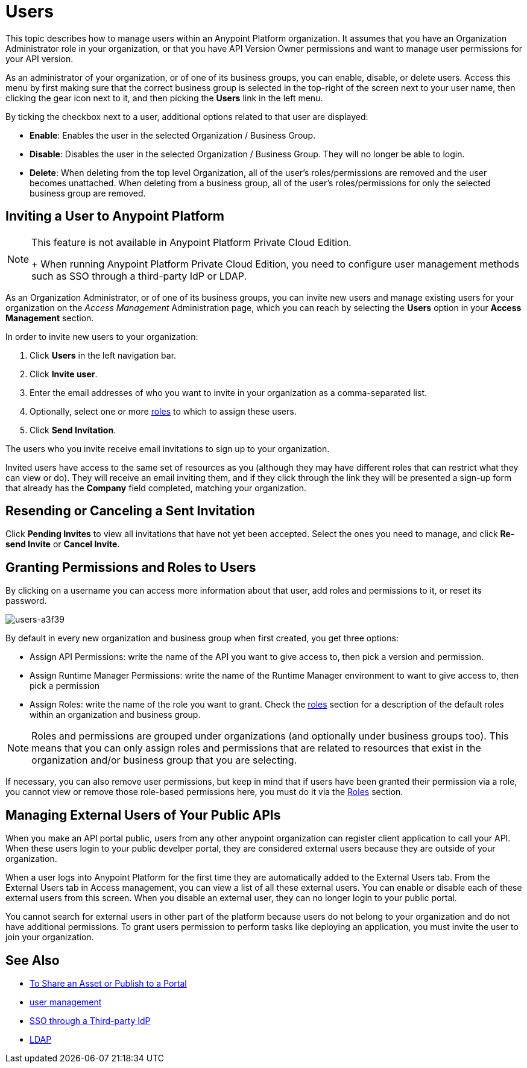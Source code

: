 = Users

This topic describes how to manage users within an Anypoint Platform organization. It assumes that you have an Organization Administrator role in your organization, or that you have API Version Owner permissions and want to manage user permissions for your API version.

As an administrator of your organization, or of one of its business groups, you can enable, disable, or delete users. Access this menu by first making sure that the correct business group is selected in the top-right of the screen next to your user name, then clicking the gear icon next to it, and then picking the *Users* link in the left menu.

By ticking the checkbox next to a user, additional options related to that user are displayed:

* *Enable*: Enables the user in the selected Organization / Business Group.
* *Disable*: Disables the user in the selected Organization / Business Group. They will no longer be able to login.
* *Delete*: When deleting from the top level Organization, all of the user's roles/permissions are removed and the user becomes unattached. When deleting from a business group, all of the user's roles/permissions for only the selected business group are removed.

== Inviting a User to Anypoint Platform

[NOTE]
--
This feature is not available in Anypoint Platform Private Cloud Edition. 
+
When running Anypoint Platform Private Cloud Edition, you need to configure user management methods such as SSO through a third-party IdP or LDAP.
--

As an Organization Administrator, or of one of its business groups, you can invite new users and manage existing users for your organization on the _Access Management_ Administration page, which you can reach by selecting the *Users* option in your *Access Management* section.

In order to invite new users to your organization:

. Click *Users* in the left navigation bar.
. Click *Invite user*.
. Enter the email addresses of who you want to invite in your organization as a comma-separated list.
. Optionally, select one or more link:/access-management/roles[roles] to which to assign these users.
. Click *Send Invitation*.

The users who you invite receive email invitations to sign up to your organization.

Invited users have access to the same set of resources as you (although they may have different roles that can restrict what they can view or do). They will receive an email inviting them, and if they click through the link they will be presented a sign-up form that already has the *Company* field completed, matching your organization.

== Resending or Canceling a Sent Invitation

Click *Pending Invites* to view all invitations that have not yet been accepted. Select the ones you need to manage, and click *Re-send Invite* or *Cancel Invite*.


== Granting Permissions and Roles to Users

By clicking on a username you can access more information about that user, add roles and permissions to it, or reset its password.

image::users-a3f39.png[users-a3f39]

By default in every new organization and business group when first created, you get three options:

* Assign API Permissions: write the name of the API you want to give access to, then pick a version and permission.
* Assign Runtime Manager Permissions: write the name of the Runtime Manager environment to want to give access to, then pick a permission
* Assign Roles: write the name of the role you want to grant. Check the link:/access-management/roles[roles] section for a description of the default roles within an organization and business group.

[NOTE]
--
Roles and permissions are grouped under organizations (and optionally under business groups too). This means that you can only assign roles and permissions that are related to resources that exist in the organization and/or business group that you are selecting.
--

If necessary, you can also remove user permissions, but keep in mind that if users have been granted their permission via a role, you cannot view or remove those role-based permissions here, you must do it via the link:/access-management/roles[Roles] section.

== Managing External Users of Your Public APIs

When you make an API portal public, users from any other anypoint organization can register client application to call your API. When these users login to your public develper portal, they are considered external users because they are outside of your organization.

When a user logs into Anypoint Platform for the first time they are automatically added to the External Users tab.
From the External Users tab in Access management, you can view a list of all these external users. You can enable or disable each of these external users from this screen. When you disable an external user, they can no longer login to your public portal.

You cannot search for external users in other part of the platform because users do not belong to your organization and do not have additional permissions. To grant users permission to perform tasks like deploying an application, you must invite the user to join your organization.



== See Also

* link:/anypoint-exchange/to-share-an-asset-with-a-user[To Share an Asset or Publish to a Portal]
* link:/access-management/external-identity#managing-users[user management]
* link:/access-management/external-identity#instructions-for-saml-configuration[SSO through a Third-party IdP]
* link:/access-management/external-identity#configure-ldap[LDAP]
